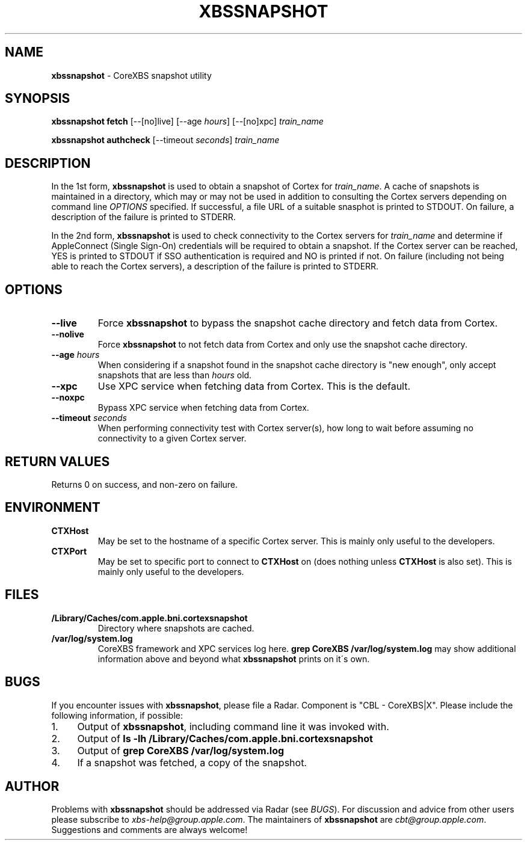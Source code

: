 .\" generated with Ronn/v0.7.3
.\" http://github.com/rtomayko/ronn/tree/0.7.3
.
.TH "XBSSNAPSHOT" "1" "March 2013" "Core Build Technologies" "CoreXBS Tools"
.
.SH "NAME"
\fBxbssnapshot\fR \- CoreXBS snapshot utility
.
.SH "SYNOPSIS"
\fBxbssnapshot fetch\fR [\-\-[no]live] [\-\-age \fIhours\fR] [\-\-[no]xpc] \fItrain_name\fR
.
.P
\fBxbssnapshot authcheck\fR [\-\-timeout \fIseconds\fR] \fItrain_name\fR
.
.SH "DESCRIPTION"
In the 1st form, \fBxbssnapshot\fR is used to obtain a snapshot of Cortex for \fItrain_name\fR\. A cache of snapshots is maintained in a directory, which may or may not be used in addition to consulting the Cortex servers depending on command line \fIOPTIONS\fR specified\. If successful, a file URL of a suitable snasphot is printed to STDOUT\. On failure, a description of the failure is printed to STDERR\.
.
.P
In the 2nd form, \fBxbssnapshot\fR is used to check connectivity to the Cortex servers for \fItrain_name\fR and determine if AppleConnect (Single Sign\-On) credentials will be required to obtain a snapshot\. If the Cortex server can be reached, YES is printed to STDOUT if SSO authentication is required and NO is printed if not\. On failure (including not being able to reach the Cortex servers), a description of the failure is printed to STDERR\.
.
.SH "OPTIONS"
.
.TP
\fB\-\-live\fR
Force \fBxbssnapshot\fR to bypass the snapshot cache directory and fetch data from Cortex\.
.
.TP
\fB\-\-nolive\fR
Force \fBxbssnapshot\fR to not fetch data from Cortex and only use the snapshot cache directory\.
.
.TP
\fB\-\-age\fR \fIhours\fR
When considering if a snapshot found in the snapshot cache directory is "new enough", only accept snapshots that are less than \fIhours\fR old\.
.
.TP
\fB\-\-xpc\fR
Use XPC service when fetching data from Cortex\. This is the default\.
.
.TP
\fB\-\-noxpc\fR
Bypass XPC service when fetching data from Cortex\.
.
.TP
\fB\-\-timeout\fR \fIseconds\fR
When performing connectivity test with Cortex server(s), how long to wait before assuming no connectivity to a given Cortex server\.
.
.SH "RETURN VALUES"
Returns 0 on success, and non\-zero on failure\.
.
.SH "ENVIRONMENT"
.
.TP
\fBCTXHost\fR
May be set to the hostname of a specific Cortex server\. This is mainly only useful to the developers\.
.
.TP
\fBCTXPort\fR
May be set to specific port to connect to \fBCTXHost\fR on (does nothing unless \fBCTXHost\fR is also set)\. This is mainly only useful to the developers\.
.
.SH "FILES"
.
.TP
\fB/Library/Caches/com\.apple\.bni\.cortexsnapshot\fR
Directory where snapshots are cached\.
.
.TP
\fB/var/log/system\.log\fR
CoreXBS framework and XPC services log here\. \fBgrep CoreXBS /var/log/system\.log\fR may show additional information above and beyond what \fBxbssnapshot\fR prints on it\'s own\.
.
.SH "BUGS"
If you encounter issues with \fBxbssnapshot\fR, please file a Radar\. Component is "CBL \- CoreXBS|X"\. Please include the following information, if possible:
.
.IP "1." 4
Output of \fBxbssnapshot\fR, including command line it was invoked with\.
.
.IP "2." 4
Output of \fBls \-lh /Library/Caches/com\.apple\.bni\.cortexsnapshot\fR
.
.IP "3." 4
Output of \fBgrep CoreXBS /var/log/system\.log\fR
.
.IP "4." 4
If a snapshot was fetched, a copy of the snapshot\.
.
.IP "" 0
.
.SH "AUTHOR"
Problems with \fBxbssnapshot\fR should be addressed via Radar (see \fIBUGS\fR)\. For discussion and advice from other users please subscribe to \fIxbs\-help@group\.apple\.com\fR\. The maintainers of \fBxbssnapshot\fR are \fIcbt@group\.apple\.com\fR\. Suggestions and comments are always welcome!
